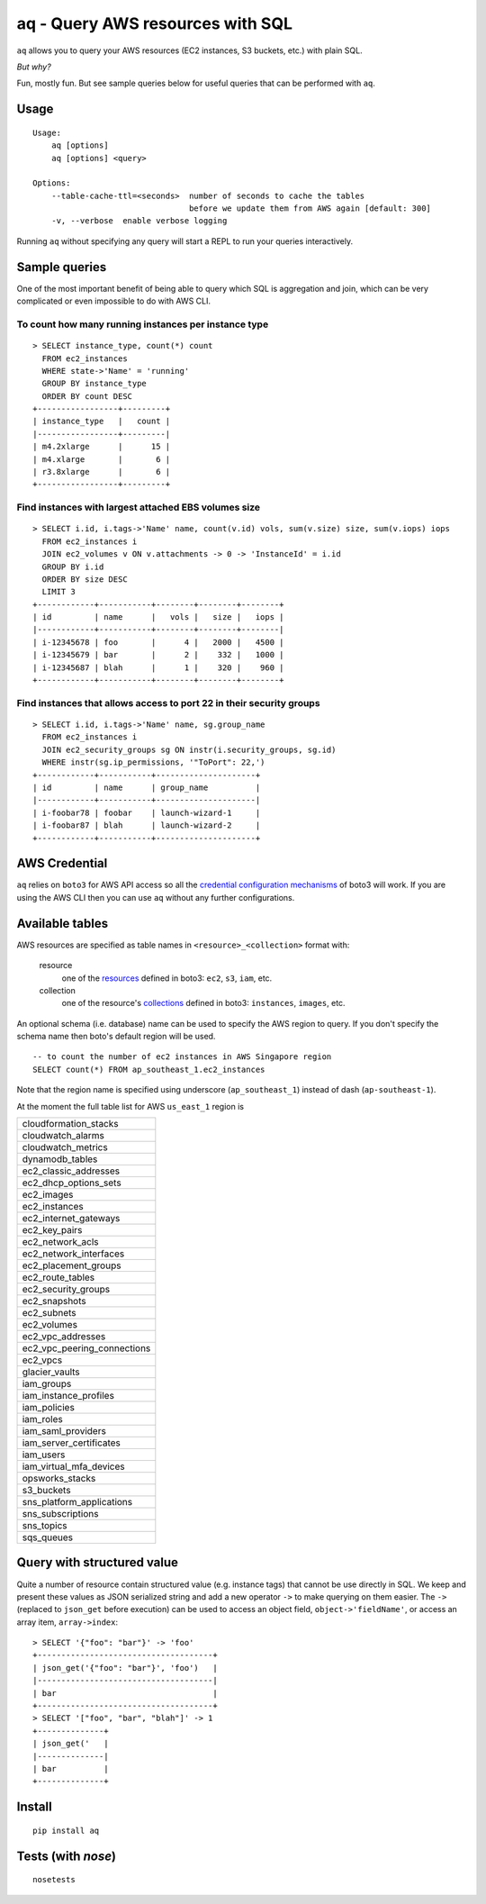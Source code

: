 =================================
aq - Query AWS resources with SQL
=================================

``aq`` allows you to query your AWS resources (EC2 instances, S3 buckets, etc.) with plain SQL.

.. image:: https://travis-ci.org/lebinh/aq.svg?branch=master
    :target: https://travis-ci.org/lebinh/aq

.. image:: https://asciinema.org/a/79468.png
    :target: https://asciinema.org/a/79468

*But why?*

Fun, mostly fun. But see sample queries below for useful queries that can be performed with ``aq``.

Usage
~~~~~
::

    Usage:
        aq [options]
        aq [options] <query>

    Options:
        --table-cache-ttl=<seconds>  number of seconds to cache the tables
                                     before we update them from AWS again [default: 300]
        -v, --verbose  enable verbose logging

Running ``aq`` without specifying any query will start a REPL to run your queries interactively.

Sample queries
~~~~~~~~~~~~~~

One of the most important benefit of being able to query which SQL is aggregation and join,
which can be very complicated or even impossible to do with AWS CLI.

To count how many running instances per instance type
-----------------------------------------------------
::

    > SELECT instance_type, count(*) count
      FROM ec2_instances
      WHERE state->'Name' = 'running'
      GROUP BY instance_type
      ORDER BY count DESC
    +-----------------+---------+
    | instance_type   |   count |
    |-----------------+---------|
    | m4.2xlarge      |      15 |
    | m4.xlarge       |       6 |
    | r3.8xlarge      |       6 |
    +-----------------+---------+

Find instances with largest attached EBS volumes size
-----------------------------------------------------
::

    > SELECT i.id, i.tags->'Name' name, count(v.id) vols, sum(v.size) size, sum(v.iops) iops
      FROM ec2_instances i
      JOIN ec2_volumes v ON v.attachments -> 0 -> 'InstanceId' = i.id
      GROUP BY i.id
      ORDER BY size DESC
      LIMIT 3
    +------------+-----------+--------+--------+--------+
    | id         | name      |   vols |   size |   iops |
    |------------+-----------+--------+--------+--------|
    | i-12345678 | foo       |      4 |   2000 |   4500 |
    | i-12345679 | bar       |      2 |    332 |   1000 |
    | i-12345687 | blah      |      1 |    320 |    960 |
    +------------+-----------+--------+--------+--------+

Find instances that allows access to port 22 in their security groups
---------------------------------------------------------------------
::

    > SELECT i.id, i.tags->'Name' name, sg.group_name
      FROM ec2_instances i
      JOIN ec2_security_groups sg ON instr(i.security_groups, sg.id)
      WHERE instr(sg.ip_permissions, '"ToPort": 22,')
    +------------+-----------+---------------------+
    | id         | name      | group_name          |
    |------------+-----------+---------------------|
    | i-foobar78 | foobar    | launch-wizard-1     |
    | i-foobar87 | blah      | launch-wizard-2     |
    +------------+-----------+---------------------+

AWS Credential
~~~~~~~~~~~~~~

``aq`` relies on ``boto3`` for AWS API access so all the
`credential configuration mechanisms <https://boto3.readthedocs.io/en/latest/guide/quickstart.html>`_
of boto3 will work. If you are using the AWS CLI then you can use ``aq`` without any further configurations.

Available tables
~~~~~~~~~~~~~~~~

AWS resources are specified as table names in ``<resource>_<collection>`` format with:

 resource
    one of the `resources <https://boto3.readthedocs.io/en/latest/guide/resources.html>`_
    defined in boto3: ``ec2``, ``s3``, ``iam``, etc.
 collection
    one of the resource's `collections <https://boto3.readthedocs.io/en/latest/guide/collections.html>`_
    defined in boto3: ``instances``, ``images``, etc.

An optional schema (i.e. database) name can be used to specify the AWS region to query.
If you don't specify the schema name then boto's default region will be used.

::

    -- to count the number of ec2 instances in AWS Singapore region
    SELECT count(*) FROM ap_southeast_1.ec2_instances

Note that the region name is specified using underscore (``ap_southeast_1``) instead of dash (``ap-southeast-1``).

At the moment the full table list for AWS ``us_east_1`` region is

.. list-table::

  * - cloudformation_stacks
  * - cloudwatch_alarms
  * - cloudwatch_metrics
  * - dynamodb_tables
  * - ec2_classic_addresses
  * - ec2_dhcp_options_sets
  * - ec2_images
  * - ec2_instances
  * - ec2_internet_gateways
  * - ec2_key_pairs
  * - ec2_network_acls
  * - ec2_network_interfaces
  * - ec2_placement_groups
  * - ec2_route_tables
  * - ec2_security_groups
  * - ec2_snapshots
  * - ec2_subnets
  * - ec2_volumes
  * - ec2_vpc_addresses
  * - ec2_vpc_peering_connections
  * - ec2_vpcs
  * - glacier_vaults
  * - iam_groups
  * - iam_instance_profiles
  * - iam_policies
  * - iam_roles
  * - iam_saml_providers
  * - iam_server_certificates
  * - iam_users
  * - iam_virtual_mfa_devices
  * - opsworks_stacks
  * - s3_buckets
  * - sns_platform_applications
  * - sns_subscriptions
  * - sns_topics
  * - sqs_queues

Query with structured value
~~~~~~~~~~~~~~~~~~~~~~~~~~~

Quite a number of resource contain structured value (e.g. instance tags) that cannot be use directly in SQL.
We keep and present these values as JSON serialized string and add a new operator ``->`` to make querying on them easier.
The ``->`` (replaced to ``json_get`` before execution) can be used to access an object field, ``object->'fieldName'``, or access
an array item, ``array->index``::

    > SELECT '{"foo": "bar"}' -> 'foo'
    +-------------------------------------+
    | json_get('{"foo": "bar"}', 'foo')   |
    |-------------------------------------|
    | bar                                 |
    +-------------------------------------+
    > SELECT '["foo", "bar", "blah"]' -> 1
    +--------------+
    | json_get('   |
    |--------------|
    | bar          |
    +--------------+

Install
~~~~~~~
::

    pip install aq

Tests (with `nose`)
~~~~~~~~~~~~~~~~~~~
::

    nosetests
